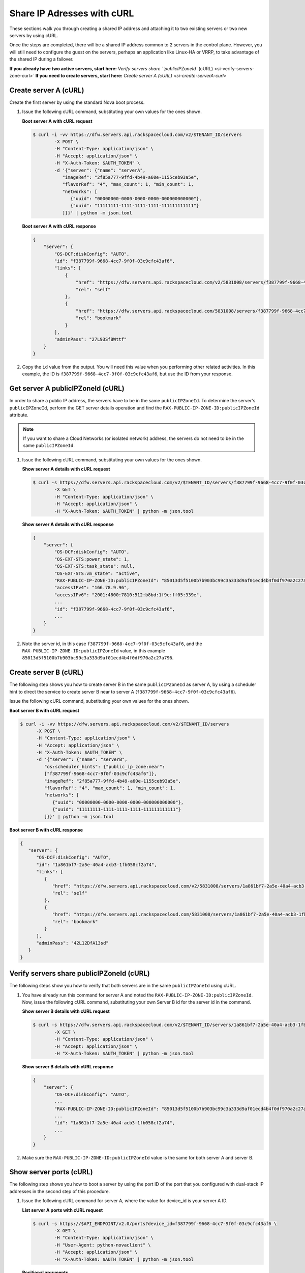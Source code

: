.. _share-ips-with-curl:

Share IP Adresses with cURL
---------------------------

These sections walk you through creating a shared IP address and attaching it to two 
existing servers or two new servers by using cURL.

Once the steps are completed, there will be a shared IP address common to 2 servers in the 
control plane. However, you will still need to configure the guest on the servers, perhaps 
an application like Linux-HA or VRRP, to take advantage of the shared IP during a failover.

**If you already have two active servers, start here:** `Verify servers share ``publicIPZoneId`` (cURL) <si-verify-servers-zone-curl>`
**If you need to create servers, start here:** `Create server A (cURL) <si-create-serverA-curl>`

.. _si-create-serverA-curl:

Create server A (cURL)
~~~~~~~~~~~~~~~~~~~~~~

Create the first server by using the standard Nova boot process.

#. Issue the following cURL command, substituting your own values for the ones shown.

   **Boot server A with cURL request**

   .. code::  

      $ curl -i -vv https://dfw.servers.api.rackspacecloud.com/v2/$TENANT_ID/servers
              -X POST \
              -H "Content-Type: application/json" \
              -H "Accept: application/json" \
              -H "X-Auth-Token: $AUTH_TOKEN" \
              -d '{"server": {"name": "serverA", 
                 "imageRef": "2f85a777-9ffd-4b49-a60e-1155ceb93a5e", 
                 "flavorRef": "4", "max_count": 1, "min_count": 1, 
                 "networks": [
                    {"uuid": "00000000-0000-0000-0000-000000000000"}, 
                    {"uuid": "11111111-1111-1111-1111-111111111111"}
                 ]}}' | python -m json.tool

   **Boot server A with cURL response**

   .. code::  

       {
           "server": {
               "OS-DCF:diskConfig": "AUTO", 
               "id": "f387799f-9668-4cc7-9f0f-03c9cfc43af6", 
               "links": [
                   {
                       "href": "https://dfw.servers.api.rackspacecloud.com/v2/5831008/servers/f387799f-9668-4cc7-9f0f-03c9cfc43af6", 
                       "rel": "self"
                   }, 
                   {
                       "href": "https://dfw.servers.api.rackspacecloud.com/5831008/servers/f387799f-9668-4cc7-9f0f-03c9cfc43af6", 
                       "rel": "bookmark"
                   }
               ], 
               "adminPass": "27L93SfBWttf"
           }
       }
                                   

2. Copy the ``id`` value from the output. You will need this value when you performing 
   other related activities. In this example, the ID is ``f387799f-9668-4cc7-9f0f-03c9cfc43af6``, 
   but use the ID from your response.

.. _si-get-serverA-zone-curl:

Get server A publicIPZoneId (cURL)
~~~~~~~~~~~~~~~~~~~~~~~~~~~~~~~~~~

In order to share a public IP address, the servers have to be in the same ``publicIPZoneId``. 
To determine the server's ``publicIPZoneId``, perform the GET server details operation and 
find the ``RAX-PUBLIC-IP-ZONE-ID:publicIPZoneId`` attribute.

..  note:: 

    If you want to share a Cloud Networks (or isolated network) address, the servers do not 
    need to be in the same ``publicIPZoneId``.

#. Issue the following cURL command, substituting your own values for the ones shown.

   **Show server A details with cURL request**

   .. code::  

      $ curl -s https://dfw.servers.api.rackspacecloud.com/v2/$TENANT_ID/servers/f387799f-9668-4cc7-9f0f-03c9cfc43af6 \
              -X GET \
              -H "Content-Type: application/json" \
              -H "Accept: application/json" \
              -H "X-Auth-Token: $AUTH_TOKEN" | python -m json.tool

   **Show server A details with cURL response**

   .. code::  

       {
           "server": {
               "OS-DCF:diskConfig": "AUTO", 
               "OS-EXT-STS:power_state": 1, 
               "OS-EXT-STS:task_state": null, 
               "OS-EXT-STS:vm_state": "active", 
               "RAX-PUBLIC-IP-ZONE-ID:publicIPZoneId": "85013d5f5100b7b903bc99c3a333d9af01ecd4b4f0df970a2c27a796", 
               "accessIPv4": "166.78.9.96", 
               "accessIPv6": "2001:4800:7810:512:b8bd:1f9c:ff05:339e",  
               ...
               "id": "f387799f-9668-4cc7-9f0f-03c9cfc43af6",
               ...
           }
       }
                                   

#. Note the server id, in this case ``f387799f-9668-4cc7-9f0f-03c9cfc43af6``, and the
   ``RAX-PUBLIC-IP-ZONE-ID:publicIPZoneId`` value, in this example
   ``85013d5f5100b7b903bc99c3a333d9af01ecd4b4f0df970a2c27a796``.

.. _si-create-serverB-curl:

Create server B (cURL)
~~~~~~~~~~~~~~~~~~~~~~

The following step shows you how to create server B in the same ``publicIPZoneId`` as server 
A, by using a scheduler hint to direct the service to create server B near to server A 
(``f387799f-9668-4cc7-9f0f-03c9cfc43af6``).

Issue the following cURL command, substituting your own values for the ones shown.

**Boot server B with cURL request**

.. code::  

   $ curl -i -vv https://dfw.servers.api.rackspacecloud.com/v2/$TENANT_ID/servers
         -X POST \
         -H "Content-Type: application/json" \
         -H "Accept: application/json" \
         -H "X-Auth-Token: $AUTH_TOKEN" \
         -d '{"server": {"name": "serverB", 
            "os:scheduler_hints": {"public_ip_zone:near": 
            ["f387799f-9668-4cc7-9f0f-03c9cfc43af6"]},
            "imageRef": "2f85a777-9ffd-4b49-a60e-1155ceb93a5e", 
            "flavorRef": "4", "max_count": 1, "min_count": 1, 
            "networks": [
               {"uuid": "00000000-0000-0000-0000-000000000000"}, 
               {"uuid": "11111111-1111-1111-1111-111111111111"}
            ]}}' | python -m json.tool

**Boot server B with cURL response**

.. code::  

   {
      "server": {
         "OS-DCF:diskConfig": "AUTO", 
         "id": "1a861bf7-2a5e-40a4-acb3-1fb058cf2a74", 
         "links": [
            {
               "href": "https://dfw.servers.api.rackspacecloud.com/v2/5831008/servers/1a861bf7-2a5e-40a4-acb3-1fb058cf2a74", 
               "rel": "self"
            }, 
            {
               "href": "https://dfw.servers.api.rackspacecloud.com/5831008/servers/1a861bf7-2a5e-40a4-acb3-1fb058cf2a74", 
               "rel": "bookmark"
            }
         ], 
         "adminPass": "42L12DfA13sd"
      }
   }
            
.. _si-verify-servers-zone-curl:

Verify servers share publicIPZoneId (cURL)
~~~~~~~~~~~~~~~~~~~~~~~~~~~~~~~~~~~~~~~~~~~

The following steps show you how to verify that both servers are in the same 
``publicIPZoneId`` using cURL.


#. You have already run this command for server A and noted the 
   ``RAX-PUBLIC-IP-ZONE-ID:publicIPZoneId``. Now, issue the following cURL command, 
   substituting your own Server B id for the server id in the command.
   
   **Show server B details with cURL request**

   .. code::  

      $ curl -s https://dfw.servers.api.rackspacecloud.com/v2/$TENANT_ID/servers/1a861bf7-2a5e-40a4-acb3-1fb058cf2a74 \
              -X GET \
              -H "Content-Type: application/json" \
              -H "Accept: application/json" \
              -H "X-Auth-Token: $AUTH_TOKEN" | python -m json.tool

   **Show server B details with cURL response**

   .. code::  

       {
           "server": {
               "OS-DCF:diskConfig": "AUTO", 
               ...
               "RAX-PUBLIC-IP-ZONE-ID:publicIPZoneId": "85013d5f5100b7b903bc99c3a333d9af01ecd4b4f0df970a2c27a796",  
               ...
               "id": "1a861bf7-2a5e-40a4-acb3-1fb058cf2a74",
               ...
           }
       }
                               

#. Make sure the ``RAX-PUBLIC-IP-ZONE-ID:publicIPZoneId`` value is the same for both server 
   A and server B.                         

.. _si-show-server-ports-curl:

Show server ports (cURL)
~~~~~~~~~~~~~~~~~~~~~~~~

The following step shows you how to boot a server by using the port ID of the port that 
you configured with dual-stack IP addresses in the second step of this procedure.

#. Issue the following cURL command for server A, where the value for device_id is your 
   server A ID.
   
   **List server A ports with cURL request**

   .. code::  

      $ curl -s https://$API_ENDPOINT/v2.0/ports?device_id=f387799f-9668-4cc7-9f0f-03c9cfc43af6 \
              -X GET \
              -H "Content-Type: application/json" \
              -H "User-Agent: python-novaclient" \
              -H "Accept: application/json" \
              -H "X-Auth-Token: $AUTH_TOKEN" | python -m json.tool

   **Positional arguments**
   
   - The server A ID.  In this example, the ID is ``f387799f-9668-4cc7-9f0f-03c9cfc43af6``.
   
   **List server A ports with cURL response**

   .. code::  

       {
         "ports_links": [
           {
             "href": "http://localhost:9696/v2.0/ports?device_id=f387799f-9668-4cc7-9f0f-03c9cfc43af6&marker=ad88326b-b232-45e8-9fe6-ff0618ff5de6&page_reverse=True",
             "rel": "previous"
           }
         ],
         "ports": [
           {
             "status": "ACTIVE",
             "name": "",
             "admin_state_up": true,
             "network_id": "00000000-0000-0000-0000-000000000000",
             "tenant_id": "1234567",
             "device_owner": "compute:None",
             "mac_address": "BC:76:4E:05:39:80",
             "fixed_ips": [
               {
                 "subnet_id": "00ef42bd-5d9c-45f7-8f8a-07660ca17418",
                 "ip_address": "2001:4800:7818:101:be76:4eff:fe05:3980"
               },
               {
                 "subnet_id": "55a4df37-6aad-4bd7-85b7-7d30a884c595",
                 "ip_address": "104.130.132.199"
               }
             ],
             "id": "ad88326b-b232-45e8-9fe6-ff0618ff5de6",
             "security_groups": [],
             "device_id": "f387799f-9668-4cc7-9f0f-03c9cfc43af6"
           },
           {
             "status": "ACTIVE",
             "name": "",
             "admin_state_up": true,
             "network_id": "11111111-1111-1111-1111-111111111111",
             "tenant_id": "1234567",
             "device_owner": "compute:None",
             "mac_address": "BC:76:4E:05:6E:0D",
             "fixed_ips": [
               {
                 "subnet_id": "aaa8137b-d52e-43ee-887a-7fd066acd127",
                 "ip_address": "10.208.232.222"
               }
             ],
             "id": "098994a6-898b-4d30-a123-31ab5dac220f",
             "security_groups": [],
             "device_id": "e2f6b206-278d-40e4-915e-cce62a171ac0"
           }
         ]
       }
                                   

#. Note the id value for the port where the network_id is 
   ``00000000-0000-0000-0000-000000000000`` for future reference. In this example, the ID 
   is ``ad88326b-b232-45e8-9fe6-ff0618ff5de6``), but use the ID from your response.

#. Repeat the ``GET /ports`` command (step 1 in this procedure) for server B, and note the port 
   ID for that server's public network.

.. _si-create-shared-ip-curl:

Create shared IP address (cURL)
~~~~~~~~~~~~~~~~~~~~~~~~~~~~~~~

The following steps show you how to create a shared IP address for the Server A and B public 
network ports identified in the previous step.

#. Issue the following cURL command, using your port IDs and tenant ID.

   **Create IP address with cURL request**

   .. code::  

      $ curl -s https://$API_ENDPOINT/v2.0/ip_addresses \
              -X POST \
              -H "Content-Type: application/json" \
              -H "User-Agent: python-novaclient" \
              -H "Accept: application/json" \
              -H "X-Auth-Token: $AUTH_TOKEN" \
              -d "{"ip_address":{"network_id": "00000000-0000-0000-0000-000000000000", 
                 "port_ids": [
                    "ad88326b-b232-45e8-9fe6-ff0618ff5de6", 
                    "51ca694d-c60a-4162-8070-54b3385a7833"
                 ], "tenant_id": "1234567", "version": 4}}"
              | python -m json.tool

   **Create IP address with cURL response**

   .. code::  

       {
         "ip_address": {
           "subnet_id": "2ecd46c2-64a5-4d81-84a9-58536306c851",
           "version": 4,
           "address": "23.253.64.51",
           "network_id": "00000000-0000-0000-0000-000000000000",
           "tenant_id": "661145",
           "port_ids": [
                   "ad88326b-b232-45e8-9fe6-ff0618ff5de6", 
                   "51ca694d-c60a-4162-8070-54b3385a7833"
           ],
           "type": "shared",
           "id": "89875b4a-b098-414f-980a-5e9f89078a49"
         }
       }
                                   

#. Note the new shared IP ID for future reference. In this example, the ID is 
   ``89875b4a-b098-414f-980a-5e9f89078a49``), but use the ID from your response.
   
.. _si-associate-shared-ip-curl:

Associate shared IP address to both servers (cURL)
~~~~~~~~~~~~~~~~~~~~~~~~~~~~~~~~~~~~~~~~~~~~~~~~~~

The following steps show you how to explicitly associate the new shared IP address to 
servers A and B.

#. Issue the following cURL command, using your server A ID and shared IP address ID.

   **Associate IP address to server A with cURL request**

   .. code::  

      $ curl -s https://dfw.servers.api.rackspacecloud.com/v2/$TENANT_ID/servers/f387799f-9668-4cc7-9f0f-03c9cfc43af6/ip_associations/89875b4a-b098-414f-980a-5e9f89078a49 \
              -X PUT \
              -H "Content-Type: application/json" \
              -H "User-Agent: python-novaclient" \
              -H "Accept: application/json" \
              -H "X-Auth-Token: $AUTH_TOKEN" | python -m json.tool

   
   **Positional arguments**
   
   - The server A ID. In this example, the ID is ``f387799f-9668-4cc7-9f0f-03c9cfc43af6``.
   - The shared IP address.  In this example, the IP address is ``89875b4a-b098-414f-980a-5e9f89078a49``.
   
   **Associate IP address to server A with cURL response**

   .. code::  

       {
           "ip_associations": 
           [
               {
                   "id": "1", 
                   "address": "166.78.9.96"
               }, 
               {
                   "id": "2", 
                   "address": "23.253.64.51"
               }
           ]
       }
                                   

#. Repeat the process for server B.

   Issue the following cURL command, using your server B ID and shared IP address ID.
   
   **Associate IP address to server B with cURL request**

   .. code::  

      $ curl -s https://dfw.servers.api.rackspacecloud.com/v2/$TENANT_ID/servers/1a861bf7-2a5e-40a4-acb3-1fb058cf2a74/ip_associations/89875b4a-b098-414f-980a-5e9f89078a49 \
              -X PUT \
              -H "Content-Type: application/json" \
              -H "User-Agent: python-novaclient" \
              -H "Accept: application/json" \
              -H "X-Auth-Token: $AUTH_TOKEN" | python -m json.tool
              
   **Positional arguments**
   
   - The server B ID. In this example, the ID is ``1a861bf7-2a5e-40a4-acb3-1fb058cf2a74``.
   - The shared IP address.  In this example, the IP address is ``89875b4a-b098-414f-980a-5e9f89078a49``.

   **Associate IP address to server B with cURL response**

   .. code::  

       {
           "ip_associations": 
           [
               {
                   "id": "1", 
                   "address": "162.209.72.242"
               }, 
               {
                   "id": "2", 
                   "address": "23.253.64.51"
               }
           ]
       }
       
.. _si-verify-shared-ip-curl:

Verify shared IP address (cURL)
~~~~~~~~~~~~~~~~~~~~~~~~~~~~~~~

The following steps show you how to verify that the shared IP address is set for the Server A 
and B public network ports.

#. Issue the following cURL command, using your port IDs and tenant ID.

   **List IP addresses with cURL request**

   .. code::  

      $ curl -s https://$API_ENDPOINT/v2.0/ip_addresses \
              -X GET \
              -H "Content-Type: application/json" \
              -H "User-Agent: python-novaclient" \
              -H "Accept: application/json" \
              -H "X-Auth-Token: $AUTH_TOKEN" | python -m json.tool

   **List IP addresses with cURL response**

   .. code::  

       {
         "ip_addresses": [
           {
             "subnet_id": "4707387f-e03d-4026-ab42-a44960e2c25e",
             "version": 4,
             "address": "10.182.1.134",
             "network_id": "11111111-1111-1111-1111-111111111111",
             "tenant_id": "661145",
             "port_ids": [
               "6899273a-6840-4875-9e26-e6c56c44ef25"
             ],
             "type": "fixed",
             "id": "82bb89ad-89dc-4cf7-a2ca-020869e33c08"
           },
           {
             "subnet_id": "2ecd46c2-64a5-4d81-84a9-58536306c851",
             "version": 4,
             "address": "23.253.64.51",
             "network_id": "00000000-0000-0000-0000-000000000000",
             "tenant_id": "661145",
             "port_ids": [
               "96924e21-127e-4460-9a14-8f9a74e4f0b1",
               "9d0db2d7-62df-4c99-80cb-6f140a5260e8"
             ],
             "type": "shared",
             "id": "89875b4a-b098-414f-980a-5e9f89078a49"
           },
           {
             "subnet_id": "c27b857f-3765-45bb-8fae-c6bec114259b",
             "version": 4,
             "address": "166.78.60.76",
             "network_id": "00000000-0000-0000-0000-000000000000",
             "tenant_id": "661145",
             "port_ids": [
               "9d0db2d7-62df-4c99-80cb-6f140a5260e8"
             ],
             "type": "fixed",
             "id": "8fbc0756-470b-4883-be03-4deaf0a6c465"
           }
         ]
       }
                                   

2. Note that both ports show up for the IP address you created. In this case, the shared 
   IP address is ``23.253.64.51`` and both ports are listed.
                               
**Next topic:** :ref:`Controlling Network Access<controlling-access-intro>`
